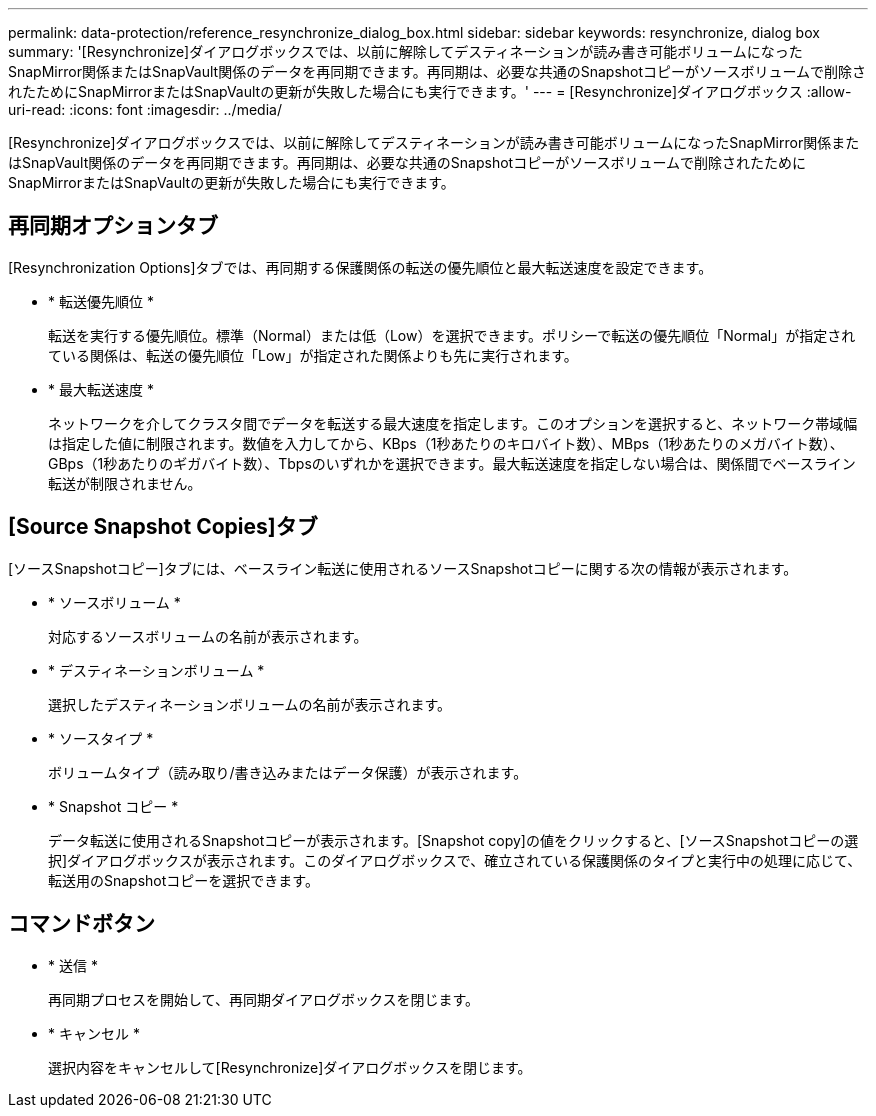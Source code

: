 ---
permalink: data-protection/reference_resynchronize_dialog_box.html 
sidebar: sidebar 
keywords: resynchronize, dialog box 
summary: '[Resynchronize]ダイアログボックスでは、以前に解除してデスティネーションが読み書き可能ボリュームになったSnapMirror関係またはSnapVault関係のデータを再同期できます。再同期は、必要な共通のSnapshotコピーがソースボリュームで削除されたためにSnapMirrorまたはSnapVaultの更新が失敗した場合にも実行できます。' 
---
= [Resynchronize]ダイアログボックス
:allow-uri-read: 
:icons: font
:imagesdir: ../media/


[role="lead"]
[Resynchronize]ダイアログボックスでは、以前に解除してデスティネーションが読み書き可能ボリュームになったSnapMirror関係またはSnapVault関係のデータを再同期できます。再同期は、必要な共通のSnapshotコピーがソースボリュームで削除されたためにSnapMirrorまたはSnapVaultの更新が失敗した場合にも実行できます。



== 再同期オプションタブ

[Resynchronization Options]タブでは、再同期する保護関係の転送の優先順位と最大転送速度を設定できます。

* * 転送優先順位 *
+
転送を実行する優先順位。標準（Normal）または低（Low）を選択できます。ポリシーで転送の優先順位「Normal」が指定されている関係は、転送の優先順位「Low」が指定された関係よりも先に実行されます。

* * 最大転送速度 *
+
ネットワークを介してクラスタ間でデータを転送する最大速度を指定します。このオプションを選択すると、ネットワーク帯域幅は指定した値に制限されます。数値を入力してから、KBps（1秒あたりのキロバイト数）、MBps（1秒あたりのメガバイト数）、GBps（1秒あたりのギガバイト数）、Tbpsのいずれかを選択できます。最大転送速度を指定しない場合は、関係間でベースライン転送が制限されません。





== [Source Snapshot Copies]タブ

[ソースSnapshotコピー]タブには、ベースライン転送に使用されるソースSnapshotコピーに関する次の情報が表示されます。

* * ソースボリューム *
+
対応するソースボリュームの名前が表示されます。

* * デスティネーションボリューム *
+
選択したデスティネーションボリュームの名前が表示されます。

* * ソースタイプ *
+
ボリュームタイプ（読み取り/書き込みまたはデータ保護）が表示されます。

* * Snapshot コピー *
+
データ転送に使用されるSnapshotコピーが表示されます。[Snapshot copy]の値をクリックすると、[ソースSnapshotコピーの選択]ダイアログボックスが表示されます。このダイアログボックスで、確立されている保護関係のタイプと実行中の処理に応じて、転送用のSnapshotコピーを選択できます。





== コマンドボタン

* * 送信 *
+
再同期プロセスを開始して、再同期ダイアログボックスを閉じます。

* * キャンセル *
+
選択内容をキャンセルして[Resynchronize]ダイアログボックスを閉じます。


